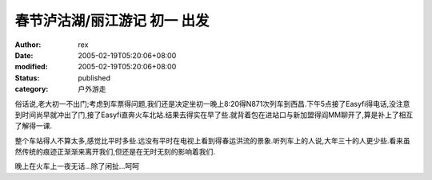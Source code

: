 
春节泸沽湖/丽江游记 初一 出发
################################


:author: rex
:date: 2005-02-19T05:20:06+08:00
:modified: 2005-02-19T05:20:06+08:00
:status: published
:category: 户外游走


俗话说,老大初一不出门;考虑到车票得问题,我们还是决定坐初一晚上8:20得N871次列车到西昌.下午5点接了Easyfi得电话,没注意到时间尚早就冲出了门,接了Easyfi直奔火车北站.结果去得实在早了些.就背着包在进站口与新加盟得阎MM聊开了,算是补上了相互了解得一课.

整个车站得人不算太多,感觉比平时多些.远没有平时在电视上看到得春运洪流的景象.听列车上的人说,大年三十的人更少些.看来虽然传统的痕迹正渐渐来离开我们,但还是在无时无刻的影响着我们.

晚上在火车上一夜无话...除了闲扯...呵呵
